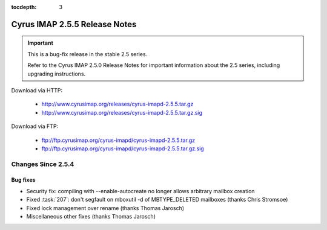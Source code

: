 :tocdepth: 3

==============================
Cyrus IMAP 2.5.5 Release Notes
==============================

.. IMPORTANT::

    This is a bug-fix release in the stable 2.5 series.

    Refer to the Cyrus IMAP 2.5.0 Release Notes for important information
    about the 2.5 series, including upgrading instructions.

Download via HTTP:

    *   http://www.cyrusimap.org/releases/cyrus-imapd-2.5.5.tar.gz
    *   http://www.cyrusimap.org/releases/cyrus-imapd-2.5.5.tar.gz.sig

Download via FTP:

    *   ftp://ftp.cyrusimap.org/cyrus-imapd/cyrus-imapd-2.5.5.tar.gz
    *   ftp://ftp.cyrusimap.org/cyrus-imapd/cyrus-imapd-2.5.5.tar.gz.sig

.. _relnotes-2.5.5-changes:

Changes Since 2.5.4
===================

Bug fixes
---------

* Security fix: compiling with --enable-autocreate no longer allows arbitrary
  mailbox creation
* Fixed :task:`207`: don't segfault on mboxutil -d of MBTYPE_DELETED mailboxes (thanks Chris Stromsoe)
* Fixed lock management over rename (thanks Thomas Jarosch)
* Miscellaneous other fixes (thanks Thomas Jarosch)
